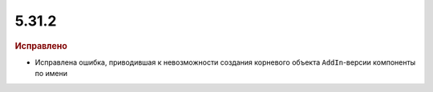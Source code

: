 5.31.2
======

.. feed-entry::
  :date: 2020-08-27


.. rubric:: Исправлено

* Исправлена ошибка, приводившая к невозможности создания корневого объекта ``AddIn``-версии компоненты по имени
